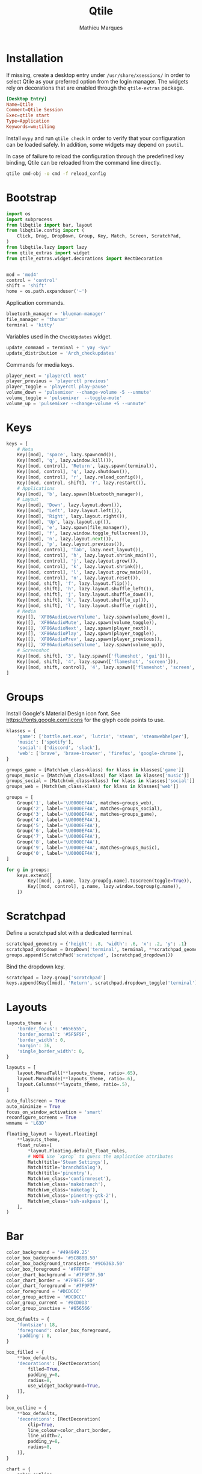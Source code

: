 #+TITLE: Qtile
#+AUTHOR: Mathieu Marques
#+PROPERTY: header-args :mkdirp yes
#+PROPERTY: header-args:python :tangle ~/.config/qtile/config.py

* Installation

If missing, create a desktop entry under =/usr/share/xsessions/= in order to
select Qtile as your preferred option from the login manager. The widgets rely
on decorations that are enabled through the =qtile-extras= package.

#+BEGIN_SRC conf
[Desktop Entry]
Name=Qtile
Comment=Qtile Session
Exec=qtile start
Type=Application
Keywords=wm;tiling
#+END_SRC

Install =mypy= and run =qtile check= in order to verify that your configuration
can be loaded safely. In addition, some widgets may depend on =psutil=.

In case of failure to reload the configuration through the predefined key
binding, Qtile can be reloaded from the command line directly.

#+BEGIN_SRC sh :results silent
qtile cmd-obj -o cmd -f reload_config
#+END_SRC

* Bootstrap

#+BEGIN_SRC python
import os
import subprocess
from libqtile import bar, layout
from libqtile.config import (
    Click, Drag, DropDown, Group, Key, Match, Screen, ScratchPad,
)
from libqtile.lazy import lazy
from qtile_extras import widget
from qtile_extras.widget.decorations import RectDecoration


mod = 'mod4'
control = 'control'
shift = 'shift'
home = os.path.expanduser('~')
#+END_SRC

Application commands.

#+BEGIN_SRC python
bluetooth_manager = 'blueman-manager'
file_manager = 'thunar'
terminal = 'kitty'
#+END_SRC

Variables used in the =CheckUpdates= widget.

#+BEGIN_SRC python
update_command = terminal + ' yay -Syu'
update_distribution = 'Arch_checkupdates'
#+END_SRC

Commands for media keys.

#+BEGIN_SRC python
player_next = 'playerctl next'
player_previous = 'playerctl previous'
player_toggle = 'playerctl play-pause'
volume_down = 'pulsemixer --change-volume -5 --unmute'
volume_toggle = 'pulsemixer  --toggle-mute'
volume_up = 'pulsemixer --change-volume +5 --unmute'
#+END_SRC

* Keys

#+BEGIN_SRC python
keys = [
    # Meta
    Key([mod], 'space', lazy.spawncmd()),
    Key([mod], 'q', lazy.window.kill()),
    Key([mod, control], 'Return', lazy.spawn(terminal)),
    Key([mod, control], 'q', lazy.shutdown()),
    Key([mod, control], 'r', lazy.reload_config()),
    Key([mod, control, shift], 'r', lazy.restart()),
    # Applications
    Key([mod], 'b', lazy.spawn(bluetooth_manager)),
    # Layout
    Key([mod], 'Down', lazy.layout.down()),
    Key([mod], 'Left', lazy.layout.left()),
    Key([mod], 'Right', lazy.layout.right()),
    Key([mod], 'Up', lazy.layout.up()),
    Key([mod], 'e', lazy.spawn(file_manager)),
    Key([mod], 'f', lazy.window.toggle_fullscreen()),
    Key([mod], 'n', lazy.layout.next()),
    Key([mod], 'p', lazy.layout.previous()),
    Key([mod, control], 'Tab', lazy.next_layout()),
    Key([mod, control], 'h', lazy.layout.shrink_main()),
    Key([mod, control], 'j', lazy.layout.grow()),
    Key([mod, control], 'k', lazy.layout.shrink()),
    Key([mod, control], 'l', lazy.layout.grow_main()),
    Key([mod, control], 'n', lazy.layout.reset()),
    Key([mod, shift], 'f', lazy.layout.flip()),
    Key([mod, shift], 'h', lazy.layout.shuffle_left()),
    Key([mod, shift], 'j', lazy.layout.shuffle_down()),
    Key([mod, shift], 'k', lazy.layout.shuffle_up()),
    Key([mod, shift], 'l', lazy.layout.shuffle_right()),
    # Media
    Key([], 'XF86AudioLowerVolume', lazy.spawn(volume_down)),
    Key([], 'XF86AudioMute', lazy.spawn(volume_toggle)),
    Key([], 'XF86AudioNext', lazy.spawn(player_next)),
    Key([], 'XF86AudioPlay', lazy.spawn(player_toggle)),
    Key([], 'XF86AudioPrev', lazy.spawn(player_previous)),
    Key([], 'XF86AudioRaiseVolume', lazy.spawn(volume_up)),
    # Screenshot
    Key([mod, shift], '3', lazy.spawn(['flameshot', 'gui'])),
    Key([mod, shift], '4', lazy.spawn(['flameshot', 'screen'])),
    Key([mod, shift, control], '4', lazy.spawn(['flameshot', 'screen', '-c'])),
]
#+END_SRC

* Groups

Install Google's Material Design icon font. See https://fonts.google.com/icons
for the glyph code points to use.

#+BEGIN_SRC python
klasses = {
    'game': ['battle.net.exe', 'lutris', 'steam', 'steamwebhelper'],
    'music': ['spotify'],
    'social': ['discord', 'slack'],
    'web': ['brave', 'brave-browser', 'firefox', 'google-chrome'],
}

groups_game = [Match(wm_class=klass) for klass in klasses['game']]
groups_music = [Match(wm_class=klass) for klass in klasses['music']]
groups_social = [Match(wm_class=klass) for klass in klasses['social']]
groups_web = [Match(wm_class=klass) for klass in klasses['web']]

groups = [
    Group('1', label='\U0000EF4A', matches=groups_web),
    Group('2', label='\U0000EF4A', matches=groups_social),
    Group('3', label='\U0000EF4A', matches=groups_game),
    Group('4', label='\U0000EF4A'),
    Group('5', label='\U0000EF4A'),
    Group('6', label='\U0000EF4A'),
    Group('7', label='\U0000EF4A'),
    Group('8', label='\U0000EF4A'),
    Group('9', label='\U0000EF4A', matches=groups_music),
    Group('0', label='\U0000EF4A'),
]

for g in groups:
    keys.extend([
        Key([mod], g.name, lazy.group[g.name].toscreen(toggle=True)),
        Key([mod, control], g.name, lazy.window.togroup(g.name)),
    ])
#+END_SRC

* Scratchpad

Define a scratchpad slot with a dedicated terminal.

#+BEGIN_SRC python
scratchpad_geometry = {'height': .8, 'width': .6, 'x': .2, 'y': .1}
scratchpad_dropdown = DropDown('terminal', terminal, **scratchpad_geometry)
groups.append(ScratchPad('scratchpad', [scratchpad_dropdown]))
#+END_SRC

Bind the dropdown key.

#+BEGIN_SRC python
scratchpad = lazy.group['scratchpad']
keys.append(Key([mod], 'Return', scratchpad.dropdown_toggle('terminal')))
#+END_SRC

* Layouts

#+BEGIN_SRC python
layouts_theme = {
    'border_focus': '#656555',
    'border_normal': '#5F5F5F',
    'border_width': 0,
    'margin': 36,
    'single_border_width': 0,
}

layouts = [
    layout.MonadTall(**layouts_theme, ratio=.65),
    layout.MonadWide(**layouts_theme, ratio=.6),
    layout.Columns(**layouts_theme, ratio=.5),
]

auto_fullscreen = True
auto_minimize = True
focus_on_window_activation = 'smart'
reconfigure_screens = True
wmname = 'LG3D'
#+END_SRC

#+BEGIN_SRC python
floating_layout = layout.Floating(
    **layouts_theme,
    float_rules=[
        *layout.Floating.default_float_rules,
        # NOTE Use `xprop` to guess the application attributes
        Match(title='Steam Settings'),
        Match(title='branchdialog'),
        Match(title='pinentry'),
        Match(wm_class='confirmreset'),
        Match(wm_class='makebranch'),
        Match(wm_class='maketag'),
        Match(wm_class='pinentry-gtk-2'),
        Match(wm_class='ssh-askpass'),
    ],
)
#+END_SRC

* Bar

#+BEGIN_SRC python
color_background = '#494949.25'
color_box_background= '#5C888B.50'
color_box_background_transient= '#9C6363.50'
color_box_foreground = '#FFFFEF'
color_chart_background = '#7F9F7F.50'
color_chart_border = '#7F9F7F.50'
color_chart_foreground = '#7F9F7F'
color_foreground = '#DCDCCC'
color_group_active = '#DCDCCC'
color_group_current = '#8CD0D3'
color_group_inactive = '#656566'

box_defaults = {
    'fontsize': 18,
    'foreground': color_box_foreground,
    'padding': 8,
}

box_filled = {
    **box_defaults,
    'decorations': [RectDecoration(
        filled=True,
        padding_y=8,
        radius=8,
        use_widget_background=True,
    )],
}

box_outline = {
    **box_defaults,
    'decorations': [RectDecoration(
        clip=True,
        line_colour=color_chart_border,
        line_width=2,
        padding_y=8,
        radius=8,
    )],
}

chart = {
    **box_outline,
    'border_width': 0,
    'fill_color': color_chart_background,
    'frequency': .25,
    'graph_color': color_chart_foreground,
    'line_width': 1,
    'margin_x': 1,
    'margin_y': 8,
}

spacer = { 'length': 8 }

text = {
    'fontsize': 20,
    'foreground': color_foreground,
    'padding': 0,
}

widgets = [
    widget.Spacer(length=8),
    widget.GroupBox(
        active=color_group_active,
        borderwidth=0,
        disable_drag=True,
        font='Material Design Icons',
        fontsize=24,
        highlight_method='text',
        inactive=color_group_inactive,
        this_current_screen_border=color_group_current,
    ),
    widget.Spacer(**spacer),
    widget.Prompt(
        **box_outline,
        cursorblink=.25,
        font='monospace',
        ignore_dups_history=True,
        prompt='$ ',
    ),
    widget.Spacer(),
    widget.Clock(**text, format='%H:%M %B %d'),
    widget.Spacer(),
    widget.CheckUpdates(
        **box_filled,
        background=color_box_background_transient,
        display_format='{updates} updates',
        distro=update_distribution,
        execute=update_command,
        mouse_callbacks={'Button3': scratchpad.dropdown_toggle('terminal')},
        update_interval=60 * 60,
    ),
    widget.Spacer(**spacer),
    widget.Volume(
        **box_filled,
        background=color_box_background,
        mouse_callbacks={'Button3': lazy.spawn(bluetooth_manager)},
        volume_down_command=volume_down,
        volume_up_command=volume_up,
    ),
    widget.Spacer(**spacer),
    widget.KeyboardLayout(
        **box_filled,
        background=color_box_background,
        configured_keyboards=['us', 'us intl'],
    ),
    widget.Spacer(**spacer),
    widget.Visualizer(
        **box_outline,
        bar_colour=color_chart_background,
        bar_height=28,
        spacing=0,
    ),
    widget.Spacer(**spacer),
    widget.CPUGraph(**chart),
    widget.Spacer(**spacer),
    widget.MemoryGraph(**chart),
    widget.Spacer(**spacer),
    widget.NetGraph(**chart),
    widget.Spacer(**spacer),
]
screens_bar = bar.Bar(background=color_background, size=48, widgets=widgets)
screens = [Screen(top=screens_bar)]
#+END_SRC

* Mouse

#+BEGIN_SRC python
mouse = [
    Drag(
        [mod],
        'Button1',
        lazy.window.set_position_floating(),
        start=lazy.window.get_position(),
    ),
    Drag(
        [mod],
        'Button3',
        lazy.window.set_size_floating(),
        start=lazy.window.get_size(),
    ),
]

dgroups_key_binder = None
dgroups_app_rules = []  # type: list
follow_mouse_focus = True
bring_front_click = False
cursor_warp = False
#+END_SRC

* COMMENT Local Variables

# Local Variables:
# after-save-hook: (org-babel-tangle t)
# eval: (when (require 'rainbow-mode nil :noerror) (rainbow-mode 1))
# End:
